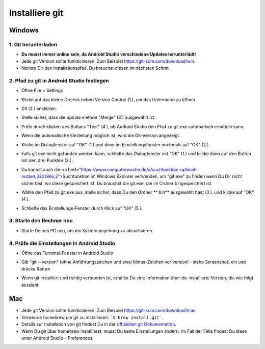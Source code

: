 Installiere git
**************************************************
Windows
==================================================
1. Git herunterladen
--------------------------------------------------
* **Du musst immer online sein, da Android Studio verschiedene Updates herunterlädt!**
* Jede git Version sollte funktionieren. Zum Beispiel `https://git-scm.com/download/win <https://git-scm.com/download/win>`_.
* Notiere Dir den Installationspfad. Du brauchst diesen im nächsten Schritt.

.. image:: ../images/Update_GitPath.png
  :alt: Git Installationspfad

2. Pfad zu git in Android Studio festlegen
--------------------------------------------------
* Öffne File > Settings 

  .. image:: ../images/Update_GitSettings1.png
    :alt: Android Studio - Einstellungen öffnen

* Klicke auf das kleine Dreieck neben Version Control (1.), um das Untermenü zu öffnen.
* Git (2.) anklicken.
* Stelle sicher, dass die update method "Merge" (3.) ausgewählt ist.
* Prüfe durch klicken des Buttons "Test" (4.), ob Android Studio den Pfad zu git.exe automatisch ermitteln kann.

  .. image:: ../images/AndroidStudio361_09.png
    :alt: Android Studio settings

* Wenn die automatische Einstellung möglich ist, wird die Git-Version angezeigt.
* Klicke im Dialogfenster auf "OK" (1.) und dann im Einstellungsfenster nochmals auf "OK" (2.).

  .. image:: ../images/AndroidStudio361_10.png
    :alt: Automatische git Installation erfolgreich

* Falls git.exe nicht gefunden werden kann, schließe das Dialogfenster mit "OK" (1.) und klicke dann auf den Button mit den drei Punkten (2.).
* Du kannst auch die <a href="https://www.computerwoche.de/a/suchfunktion-optimal-nutzen,3331986,2">Suchfunktion  im Windows Explorer verwenden, um "git.exe" zu finden wenn Du Dir nicht sicher bist, wo diese gespeichert ist. Du brauchst die git.exe, die im Ordner \bin\ gespeichert ist.
* Wähle den Pfad zu git.exe aus, stelle sicher, dass Du den Ordner ** \bin\ ** ausgewählt hast (3.), und klicke auf "OK" (4.).
* Schließe das Einstellungs-Fenster durch Klick auf "OK" (5.).

  .. image:: ../images/AndroidStudio361_11.png
    :alt: Automatische Git-Installation fehlgeschlagen
 
3. Starte den Rechner neu
--------------------------------------------------
* Starte Deinen PC neu, um die Systemumgebung zu aktualisieren.

4. Prüfe die Einstellungen in Android Studio
--------------------------------------------------
* Öffne das Terminal-Fenster in Android Studio
* Gib "git --version" (ohne Anführungszeichen und zwei Minus-Zeichen vor version! - siehe Screenshot) ein und drücke Return

  .. image:: ../images/AndroidStudio_gitversion1.png
    :alt: git --version

* Wenn git installiert und richtig verbunden ist, erhältst Du eine Information über die installierte Version, die wie folgt aussieht:

  .. image:: ../images/AndroidStudio_gitversion2.png
    :alt: Ergebnis git-version

Mac
==================================================
* Jede git Version sollte funktionieren. Zum Beispiel `https://git-scm.com/download/mac <https://git-scm.com/download/mac>`_
* Verwende homebrew um git zu installieren: ```$ brew install git```.
* Details zur Installation von git findest Du in der `offiziellen git Dokumentation <https://git-scm.com/book/en/v2/Getting-Started-Installing-Git>`_.
* Wenn Du git über homebrew installierst, musst Du keine Einstellungen ändern. Im Fall der Fälle findest Du diese unter Android Studio - Preferences.
